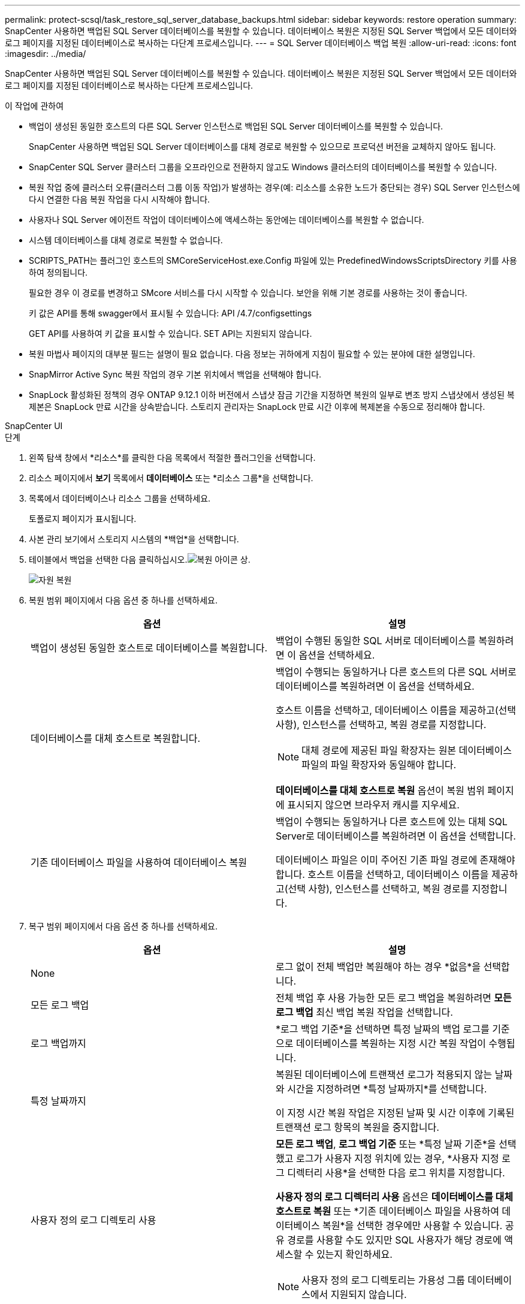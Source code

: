 ---
permalink: protect-scsql/task_restore_sql_server_database_backups.html 
sidebar: sidebar 
keywords: restore operation 
summary: SnapCenter 사용하면 백업된 SQL Server 데이터베이스를 복원할 수 있습니다.  데이터베이스 복원은 지정된 SQL Server 백업에서 모든 데이터와 로그 페이지를 지정된 데이터베이스로 복사하는 다단계 프로세스입니다. 
---
= SQL Server 데이터베이스 백업 복원
:allow-uri-read: 
:icons: font
:imagesdir: ../media/


[role="lead"]
SnapCenter 사용하면 백업된 SQL Server 데이터베이스를 복원할 수 있습니다.  데이터베이스 복원은 지정된 SQL Server 백업에서 모든 데이터와 로그 페이지를 지정된 데이터베이스로 복사하는 다단계 프로세스입니다.

.이 작업에 관하여
* 백업이 생성된 동일한 호스트의 다른 SQL Server 인스턴스로 백업된 SQL Server 데이터베이스를 복원할 수 있습니다.
+
SnapCenter 사용하면 백업된 SQL Server 데이터베이스를 대체 경로로 복원할 수 있으므로 프로덕션 버전을 교체하지 않아도 됩니다.

* SnapCenter SQL Server 클러스터 그룹을 오프라인으로 전환하지 않고도 Windows 클러스터의 데이터베이스를 복원할 수 있습니다.
* 복원 작업 중에 클러스터 오류(클러스터 그룹 이동 작업)가 발생하는 경우(예: 리소스를 소유한 노드가 중단되는 경우) SQL Server 인스턴스에 다시 연결한 다음 복원 작업을 다시 시작해야 합니다.
* 사용자나 SQL Server 에이전트 작업이 데이터베이스에 액세스하는 동안에는 데이터베이스를 복원할 수 없습니다.
* 시스템 데이터베이스를 대체 경로로 복원할 수 없습니다.
* SCRIPTS_PATH는 플러그인 호스트의 SMCoreServiceHost.exe.Config 파일에 있는 PredefinedWindowsScriptsDirectory 키를 사용하여 정의됩니다.
+
필요한 경우 이 경로를 변경하고 SMcore 서비스를 다시 시작할 수 있습니다.  보안을 위해 기본 경로를 사용하는 것이 좋습니다.

+
키 값은 API를 통해 swagger에서 표시될 수 있습니다: API /4.7/configsettings

+
GET API를 사용하여 키 값을 표시할 수 있습니다.  SET API는 지원되지 않습니다.

* 복원 마법사 페이지의 대부분 필드는 설명이 필요 없습니다.  다음 정보는 귀하에게 지침이 필요할 수 있는 분야에 대한 설명입니다.
* SnapMirror Active Sync 복원 작업의 경우 기본 위치에서 백업을 선택해야 합니다.
* SnapLock 활성화된 정책의 경우 ONTAP 9.12.1 이하 버전에서 스냅샷 잠금 기간을 지정하면 복원의 일부로 변조 방지 스냅샷에서 생성된 복제본은 SnapLock 만료 시간을 상속받습니다. 스토리지 관리자는 SnapLock 만료 시간 이후에 복제본을 수동으로 정리해야 합니다.


[role="tabbed-block"]
====
.SnapCenter UI
--
.단계
. 왼쪽 탐색 창에서 *리소스*를 클릭한 다음 목록에서 적절한 플러그인을 선택합니다.
. 리소스 페이지에서 *보기* 목록에서 *데이터베이스* 또는 *리소스 그룹*을 선택합니다.
. 목록에서 데이터베이스나 리소스 그룹을 선택하세요.
+
토폴로지 페이지가 표시됩니다.

. 사본 관리 보기에서 스토리지 시스템의 *백업*을 선택합니다.
. 테이블에서 백업을 선택한 다음 클릭하십시오.image:../media/restore_icon.gif["복원 아이콘"] 상.
+
image::../media/restoring_resource.gif[자원 복원]

. 복원 범위 페이지에서 다음 옵션 중 하나를 선택하세요.
+
|===
| 옵션 | 설명 


 a| 
백업이 생성된 동일한 호스트로 데이터베이스를 복원합니다.
 a| 
백업이 수행된 동일한 SQL 서버로 데이터베이스를 복원하려면 이 옵션을 선택하세요.



 a| 
데이터베이스를 대체 호스트로 복원합니다.
 a| 
백업이 수행되는 동일하거나 다른 호스트의 다른 SQL 서버로 데이터베이스를 복원하려면 이 옵션을 선택하세요.

호스트 이름을 선택하고, 데이터베이스 이름을 제공하고(선택 사항), 인스턴스를 선택하고, 복원 경로를 지정합니다.


NOTE: 대체 경로에 제공된 파일 확장자는 원본 데이터베이스 파일의 파일 확장자와 동일해야 합니다.

*데이터베이스를 대체 호스트로 복원* 옵션이 복원 범위 페이지에 표시되지 않으면 브라우저 캐시를 지우세요.



 a| 
기존 데이터베이스 파일을 사용하여 데이터베이스 복원
 a| 
백업이 수행되는 동일하거나 다른 호스트에 있는 대체 SQL Server로 데이터베이스를 복원하려면 이 옵션을 선택합니다.

데이터베이스 파일은 이미 주어진 기존 파일 경로에 존재해야 합니다.  호스트 이름을 선택하고, 데이터베이스 이름을 제공하고(선택 사항), 인스턴스를 선택하고, 복원 경로를 지정합니다.

|===
. 복구 범위 페이지에서 다음 옵션 중 하나를 선택하세요.
+
|===
| 옵션 | 설명 


 a| 
None
 a| 
로그 없이 전체 백업만 복원해야 하는 경우 *없음*을 선택합니다.



 a| 
모든 로그 백업
 a| 
전체 백업 후 사용 가능한 모든 로그 백업을 복원하려면 *모든 로그 백업* 최신 백업 복원 작업을 선택합니다.



 a| 
로그 백업까지
 a| 
*로그 백업 기준*을 선택하면 특정 날짜의 백업 로그를 기준으로 데이터베이스를 복원하는 지정 시간 복원 작업이 수행됩니다.



 a| 
특정 날짜까지
 a| 
복원된 데이터베이스에 트랜잭션 로그가 적용되지 않는 날짜와 시간을 지정하려면 *특정 날짜까지*를 선택합니다.

이 지정 시간 복원 작업은 지정된 날짜 및 시간 이후에 기록된 트랜잭션 로그 항목의 복원을 중지합니다.



 a| 
사용자 정의 로그 디렉토리 사용
 a| 
*모든 로그 백업*, *로그 백업 기준* 또는 *특정 날짜 기준*을 선택했고 로그가 사용자 지정 위치에 있는 경우, *사용자 지정 로그 디렉터리 사용*을 선택한 다음 로그 위치를 지정합니다.

*사용자 정의 로그 디렉터리 사용* 옵션은 *데이터베이스를 대체 호스트로 복원* 또는 *기존 데이터베이스 파일을 사용하여 데이터베이스 복원*을 선택한 경우에만 사용할 수 있습니다.  공유 경로를 사용할 수도 있지만 SQL 사용자가 해당 경로에 액세스할 수 있는지 확인하세요.


NOTE: 사용자 정의 로그 디렉토리는 가용성 그룹 데이터베이스에서 지원되지 않습니다.

|===
. 사전 작업 페이지에서 다음 단계를 수행하세요.
+
.. 복원 전 옵션 페이지에서 다음 옵션 중 하나를 선택하세요.
+
*** 동일한 이름의 데이터베이스를 복원하려면 *복원 중 동일한 이름으로 데이터베이스 덮어쓰기*를 선택하세요.
*** 데이터베이스를 복원하고 기존 복제 설정을 유지하려면 *SQL 데이터베이스 복제 설정 유지*를 선택합니다.
*** 복원 작업이 시작되기 전에 트랜잭션 로그를 생성하려면 *복원 전 트랜잭션 로그 백업 생성*을 선택합니다.
*** 트랜잭션 로그 백업이 실패하면 복원 작업을 중단하려면 *복원 전 트랜잭션 로그 백업이 실패하면 복원 중지*를 선택합니다.


.. 복원 작업을 수행하기 전에 실행할 선택적 스크립트를 지정합니다.
+
예를 들어, SNMP 트랩을 업데이트하고, 알림을 자동화하고, 로그를 보내는 등의 작업을 수행하는 스크립트를 실행할 수 있습니다.

+

NOTE: prescripts 또는 postscripts 경로에는 드라이브나 공유가 포함되어서는 안 됩니다.  경로는 SCRIPTS_PATH를 기준으로 해야 합니다.



. Post Ops 페이지에서 다음 단계를 수행하세요.
+
.. 복원 완료 후 데이터베이스 상태 선택 섹션에서 다음 옵션 중 하나를 선택합니다.
+
*** 지금 필요한 모든 백업을 복원하는 경우 *작동 중이지만 추가 트랜잭션 로그를 복원할 수 없음*을 선택합니다.
+
이는 커밋되지 않은 트랜잭션을 롤백하여 데이터베이스를 사용할 수 있도록 준비하는 기본 동작입니다.  백업을 생성하기 전까지는 추가 거래 로그를 복원할 수 없습니다.

*** 커밋되지 않은 트랜잭션을 롤백하지 않고 데이터베이스를 비작동 상태로 두려면 *비작동 상태이지만 추가 트랜잭션 로그 복원에 사용 가능*을 선택합니다.
+
추가 거래 로그를 복원할 수 있습니다.  복구될 때까지 데이터베이스를 사용할 수 없습니다.

*** 데이터베이스를 읽기 전용 모드로 두려면 *추가 트랜잭션 로그 복원에 사용 가능한 읽기 전용 모드*를 선택합니다.
+
이 옵션은 커밋되지 않은 트랜잭션을 실행 취소하지만, 실행 취소된 작업을 대기 파일에 저장하여 복구 효과를 되돌릴 수 있습니다.

+
실행 취소 디렉토리 옵션이 활성화된 경우 더 많은 트랜잭션 로그가 복원됩니다.  트랜잭션 로그에 대한 복원 작업이 실패하면 변경 사항을 롤백할 수 있습니다.  자세한 내용은 SQL Server 설명서를 참조하세요.



.. 복원 작업을 수행한 후 실행할 선택적 스크립트를 지정합니다.
+
예를 들어, SNMP 트랩을 업데이트하고, 알림을 자동화하고, 로그를 보내는 등의 작업을 수행하는 스크립트를 실행할 수 있습니다.

+

NOTE: prescripts 또는 postscripts 경로에는 드라이브나 공유가 포함되어서는 안 됩니다.  경로는 SCRIPTS_PATH를 기준으로 해야 합니다.



. 알림 페이지의 *이메일 환경 설정* 드롭다운 목록에서 이메일을 보낼 시나리오를 선택합니다.
+
또한 발신자와 수신자의 이메일 주소와 이메일 제목을 지정해야 합니다.

. 요약을 검토한 후 *마침*을 클릭하세요.
. *모니터* > *작업* 페이지를 사용하여 복원 프로세스를 모니터링합니다.


--
.PowerShell cmdlet
--
.단계
. Open-SmConnection cmdlet을 사용하여 지정된 사용자에 대한 SnapCenter 서버와의 연결 세션을 시작합니다.
+
[listing]
----
PS C:\> Open-Smconnection
----
. Get-SmBackup 및 Get-SmBackupReport cmdlet을 사용하여 복원하려는 하나 이상의 백업에 대한 정보를 검색합니다.
+
이 예제에서는 사용 가능한 모든 백업에 대한 정보를 표시합니다.

+
[listing]
----
PS C:\> Get-SmBackup

BackupId                      BackupName                    BackupTime                    BackupType
--------                      ----------                    ----------                    ----------
  1               Payroll Dataset_vise-f6_08... 8/4/2015    11:02:32 AM                 Full Backup
  2               Payroll Dataset_vise-f6_08... 8/4/2015    11:23:17 AM
----
+
이 예에서는 2015년 1월 29일부터 2015년 2월 3일까지의 백업에 대한 자세한 정보를 표시합니다.

+
[listing]
----
PS C:\> Get-SmBackupReport -FromDateTime "1/29/2015" -ToDateTime "2/3/2015"

   SmBackupId           : 113
   SmJobId              : 2032
   StartDateTime        : 2/2/2015 6:57:03 AM
   EndDateTime          : 2/2/2015 6:57:11 AM
   Duration             : 00:00:07.3060000
   CreatedDateTime      : 2/2/2015 6:57:23 AM
   Status               : Completed
   ProtectionGroupName  : Clone
   SmProtectionGroupId  : 34
   PolicyName           : Vault
   SmPolicyId           : 18
   BackupName           : Clone_SCSPR0019366001_02-02-2015_06.57.08
   VerificationStatus   : NotVerified

   SmBackupId           : 114
   SmJobId              : 2183
   StartDateTime        : 2/2/2015 1:02:41 PM
   EndDateTime          : 2/2/2015 1:02:38 PM
   Duration             : -00:00:03.2300000
   CreatedDateTime      : 2/2/2015 1:02:53 PM
   Status               : Completed
   ProtectionGroupName  : Clone
   SmProtectionGroupId  : 34
   PolicyName           : Vault
   SmPolicyId           : 18
   BackupName           : Clone_SCSPR0019366001_02-02-2015_13.02.45
   VerificationStatus   : NotVerified
----
. Restore-SmBackup cmdlet을 사용하여 백업에서 데이터를 복원합니다.
+
[listing]
----
Restore-SmBackup -PluginCode 'DummyPlugin' -AppObjectId 'scc54.sccore.test.com\DummyPlugin\NTP\DB1' -BackupId 269 -Confirm:$false
output:
Name                : Restore 'scc54.sccore.test.com\DummyPlugin\NTP\DB1'
Id                  : 2368
StartTime           : 10/4/2016 11:22:02 PM
EndTime             :
IsCancellable       : False
IsRestartable       : False
IsCompleted         : False
IsVisible           : True
IsScheduled         : False
PercentageCompleted : 0
Description         :
Status              : Queued
Owner               :
Error               :
Priority            : None
Tasks               : {}
ParentJobID         : 0
EventId             : 0
JobTypeId           :
ApisJobKey          :
ObjectId            : 0
PluginCode          : NONE
PluginName          :
----


cmdlet과 함께 사용할 수 있는 매개변수와 해당 설명에 대한 정보는 _Get-Help command_name_을 실행하면 얻을 수 있습니다. 또는 다음을 참조할 수도 있습니다. https://docs.netapp.com/us-en/snapcenter-cmdlets/index.html["SnapCenter 소프트웨어 Cmdlet 참조 가이드"^] .

--
====